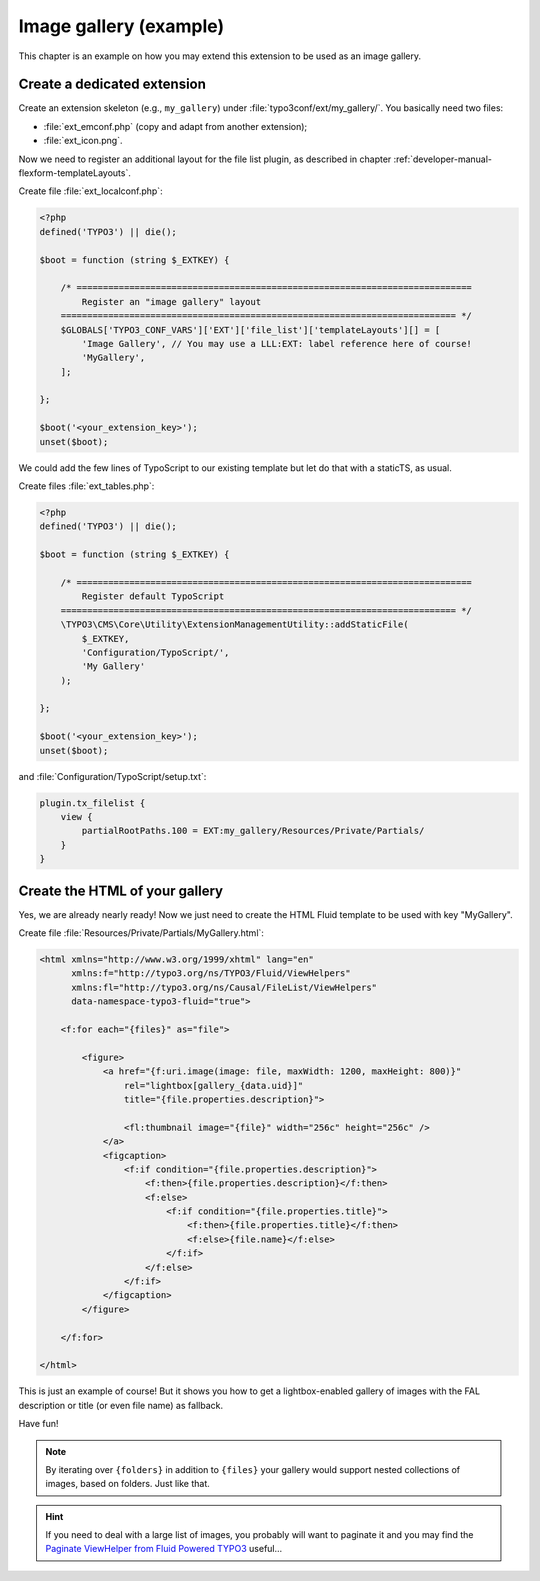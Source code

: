 ﻿.. include:: ../../Includes.rst.txt

.. _admin-manual-gallery:

Image gallery (example)
-----------------------

This chapter is an example on how you may extend this extension to be used as an
image gallery.

.. only:: html

   .. contents::
      :local:
      :depth: 1


.. _admin-manual-gallery-extension:

Create a dedicated extension
^^^^^^^^^^^^^^^^^^^^^^^^^^^^

Create an extension skeleton (e.g., ``my_gallery``) under
:file:`typo3conf/ext/my_gallery/`. You basically need two files:

- :file:`ext_emconf.php` (copy and adapt from another extension);
- :file:`ext_icon.png`.

Now we need to register an additional layout for the file list plugin, as
described in chapter :ref:`developer-manual-flexform-templateLayouts`.

Create file :file:`ext_localconf.php`:

.. code-block:: php

   <?php
   defined('TYPO3') || die();

   $boot = function (string $_EXTKEY) {

       /* ===========================================================================
           Register an "image gallery" layout
       =========================================================================== */
       $GLOBALS['TYPO3_CONF_VARS']['EXT']['file_list']['templateLayouts'][] = [
           'Image Gallery', // You may use a LLL:EXT: label reference here of course!
           'MyGallery',
       ];

   };

   $boot('<your_extension_key>');
   unset($boot);

We could add the few lines of TypoScript to our existing template but let do
that with a staticTS, as usual.

Create files :file:`ext_tables.php`:

.. code-block:: php

   <?php
   defined('TYPO3') || die();

   $boot = function (string $_EXTKEY) {

       /* ===========================================================================
           Register default TypoScript
       =========================================================================== */
       \TYPO3\CMS\Core\Utility\ExtensionManagementUtility::addStaticFile(
           $_EXTKEY,
           'Configuration/TypoScript/',
           'My Gallery'
       );

   };

   $boot('<your_extension_key>');
   unset($boot);

and :file:`Configuration/TypoScript/setup.txt`:

.. code-block:: typoscript

   plugin.tx_filelist {
       view {
           partialRootPaths.100 = EXT:my_gallery/Resources/Private/Partials/
       }
   }


.. _admin-manual-gallery-html:

Create the HTML of your gallery
^^^^^^^^^^^^^^^^^^^^^^^^^^^^^^^

Yes, we are already nearly ready! Now we just need to create the HTML Fluid
template to be used with key "MyGallery".

Create file :file:`Resources/Private/Partials/MyGallery.html`:

.. code-block:: html

   <html xmlns="http://www.w3.org/1999/xhtml" lang="en"
         xmlns:f="http://typo3.org/ns/TYPO3/Fluid/ViewHelpers"
         xmlns:fl="http://typo3.org/ns/Causal/FileList/ViewHelpers"
         data-namespace-typo3-fluid="true">

       <f:for each="{files}" as="file">

           <figure>
               <a href="{f:uri.image(image: file, maxWidth: 1200, maxHeight: 800)}"
                   rel="lightbox[gallery_{data.uid}]"
                   title="{file.properties.description}">

                   <fl:thumbnail image="{file}" width="256c" height="256c" />
               </a>
               <figcaption>
                   <f:if condition="{file.properties.description}">
                       <f:then>{file.properties.description}</f:then>
                       <f:else>
                           <f:if condition="{file.properties.title}">
                               <f:then>{file.properties.title}</f:then>
                               <f:else>{file.name}</f:else>
                           </f:if>
                       </f:else>
                   </f:if>
               </figcaption>
           </figure>

       </f:for>

   </html>

This is just an example of course! But it shows you how to get a
lightbox-enabled gallery of images with the FAL description or title (or even
file name) as fallback.

Have fun!

.. note::

   By iterating over ``{folders}`` in addition to ``{files}`` your gallery would
   support nested collections of images, based on folders. Just like that.

.. hint::

   If you need to deal with a large list of images, you probably will want to
   paginate it and you may find the `Paginate ViewHelper from Fluid Powered
   TYPO3 <https://fluidtypo3.org/viewhelpers/fluid/master/Widget/PaginateViewHelper.html>`_
   useful...
